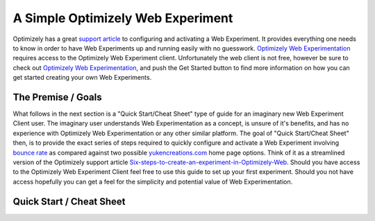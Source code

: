A Simple Optimizely Web Experiment
==================================
| Optimizely has a great `support article <https://support.optimizely.com/hc/en-us/articles/4410289104013-Six-steps-to-create-an-experiment-in-Optimizely-Web>`_ to configuring and activating a Web Experiment.
  It provides everything one needs to know in order to have Web Experiments up and running easily with no guesswork.
  `Optimizely Web Experimentation <https://www.optimizely.com/products/intelligence/web-experimentation/>`_ requires access to the Optimizely Web Experiment client.
  Unfortunately the web client is not free, however be sure to check out  `Optimizely Web Experimentation <https://www.optimizely.com/products/intelligence/web-experimentation/>`_, and push the Get Started button to find more information on how you can get started creating your own Web Experiments.

The Premise / Goals
-------------------
| What follows in the next section is a "Quick Start/Cheat Sheet" type of guide for an imaginary new Web Experiment Client user.
  The imaginary user understands Web Experimentation as a concept, is unsure of it's benefits, and has no experience with Optimizely Web Experimentation or any other similar platform.
  The goal of "Quick Start/Cheat Sheet" then, is to provide the exact series of steps required to quickly configure and activate a Web Experiment involving `bounce rate <https://support.optimizely.com/hc/en-us/articles/4410289372813-Bounce-rate-and-exit-rate-metrics#Bounce_rate>`_ as compared against two possible `yukencreations.com <https://www.yukencreations.com>`_ home page options.
  Think of it as a streamlined version of the Optimizely support article `Six-steps-to-create-an-experiment-in-Optimizely-Web <https://support.optimizely.com/hc/en-us/articles/4410289104013-Six-steps-to-create-an-experiment-in-Optimizely-Web>`_.
  Should you have access to the Optimizely Web Experiment Client feel free to use this guide to set up your first experiment.
  Should you not have access hopefully you can get a feel for the simplicity and potential value of Web Experimentation.

Quick Start / Cheat Sheet
-------------------------

